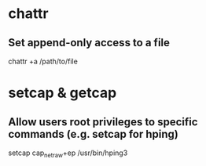 * chattr
** Set append-only access to a file
chattr +a /path/to/file

* setcap & getcap
** Allow users root privileges to specific commands (e.g. setcap for hping)
setcap cap_net_raw+ep /usr/bin/hping3